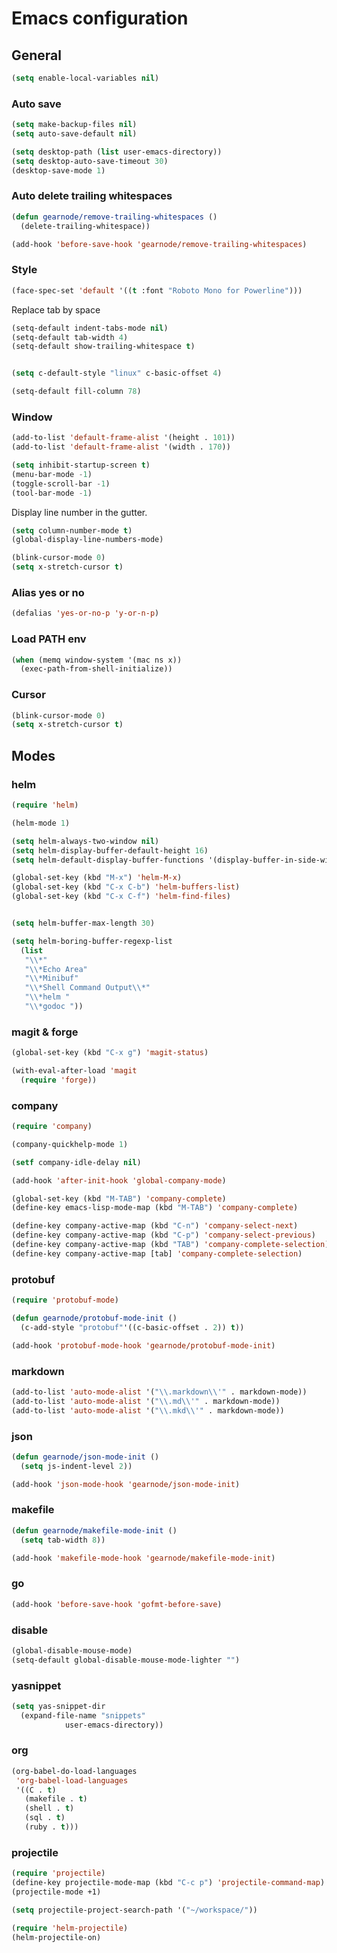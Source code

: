 * Emacs configuration
** General
#+BEGIN_SRC emacs-lisp
  (setq enable-local-variables nil)
#+END_SRC

*** Auto save
#+BEGIN_SRC emacs-lisp
  (setq make-backup-files nil)
  (setq auto-save-default nil)

  (setq desktop-path (list user-emacs-directory))
  (setq desktop-auto-save-timeout 30)
  (desktop-save-mode 1)
#+END_SRC

*** Auto delete trailing whitespaces
#+BEGIN_SRC emacs-lisp
  (defun gearnode/remove-trailing-whitespaces ()
    (delete-trailing-whitespace))

  (add-hook 'before-save-hook 'gearnode/remove-trailing-whitespaces)
#+END_SRC

*** Style
#+BEGIN_SRC emacs-lisp
  (face-spec-set 'default '((t :font "Roboto Mono for Powerline")))
#+END_SRC

Replace tab by space
#+BEGIN_SRC emacs-lisp
(setq-default indent-tabs-mode nil)
(setq-default tab-width 4)
(setq-default show-trailing-whitespace t)


(setq c-default-style "linux" c-basic-offset 4)
#+END_SRC

#+BEGIN_SRC emacs-lisp
(setq-default fill-column 78)
#+END_SRC

*** Window
#+BEGIN_SRC emacs-lisp
  (add-to-list 'default-frame-alist '(height . 101))
  (add-to-list 'default-frame-alist '(width . 170))

  (setq inhibit-startup-screen t)
  (menu-bar-mode -1)
  (toggle-scroll-bar -1)
  (tool-bar-mode -1)
#+END_SRC

Display line number in the gutter.
#+BEGIN_SRC emacs-lisp
  (setq column-number-mode t)
  (global-display-line-numbers-mode)
#+END_SRC

#+BEGIN_SRC emacs-lisp
  (blink-cursor-mode 0)
  (setq x-stretch-cursor t)
#+END_SRC

*** Alias yes or no
#+BEGIN_SRC emacs-lisp
  (defalias 'yes-or-no-p 'y-or-n-p)
#+END_SRC

*** Load PATH env
#+BEGIN_SRC emacs-lisp
  (when (memq window-system '(mac ns x))
    (exec-path-from-shell-initialize))
#+END_SRC

*** Cursor
#+BEGIN_SRC emacs-lisp
  (blink-cursor-mode 0)
  (setq x-stretch-cursor t)
#+END_SRC

** Modes
*** helm
#+BEGIN_SRC emacs-lisp
  (require 'helm)

  (helm-mode 1)

  (setq helm-always-two-window nil)
  (setq helm-display-buffer-default-height 16)
  (setq helm-default-display-buffer-functions '(display-buffer-in-side-window))

  (global-set-key (kbd "M-x") 'helm-M-x)
  (global-set-key (kbd "C-x C-b") 'helm-buffers-list)
  (global-set-key (kbd "C-x C-f") 'helm-find-files)


  (setq helm-buffer-max-length 30)

  (setq helm-boring-buffer-regexp-list
	(list
	 "\\*"
	 "\\*Echo Area"
	 "\\*Minibuf"
	 "\\*Shell Command Output\\*"
	 "\\*helm "
	 "\\*godoc "))
#+END_SRC

*** magit & forge
#+BEGIN_SRC emacs-lisp
  (global-set-key (kbd "C-x g") 'magit-status)

  (with-eval-after-load 'magit
    (require 'forge))
#+END_SRC
*** company
#+BEGIN_SRC emacs-lisp
  (require 'company)

  (company-quickhelp-mode 1)

  (setf company-idle-delay nil)

  (add-hook 'after-init-hook 'global-company-mode)

  (global-set-key (kbd "M-TAB") 'company-complete)
  (define-key emacs-lisp-mode-map (kbd "M-TAB") 'company-complete)

  (define-key company-active-map (kbd "C-n") 'company-select-next)
  (define-key company-active-map (kbd "C-p") 'company-select-previous)
  (define-key company-active-map (kbd "TAB") 'company-complete-selection)
  (define-key company-active-map [tab] 'company-complete-selection)
#+END_SRC
*** protobuf
#+BEGIN_SRC emacs-lisp
  (require 'protobuf-mode)

  (defun gearnode/protobuf-mode-init ()
    (c-add-style "protobuf"'((c-basic-offset . 2)) t))

  (add-hook 'protobuf-mode-hook 'gearnode/protobuf-mode-init)
#+END_SRC
*** markdown
#+BEGIN_SRC emacs-lisp
  (add-to-list 'auto-mode-alist '("\\.markdown\\'" . markdown-mode))
  (add-to-list 'auto-mode-alist '("\\.md\\'" . markdown-mode))
  (add-to-list 'auto-mode-alist '("\\.mkd\\'" . markdown-mode))
#+END_SRC
*** json
#+BEGIN_SRC emacs-lisp
  (defun gearnode/json-mode-init ()
    (setq js-indent-level 2))

  (add-hook 'json-mode-hook 'gearnode/json-mode-init)
#+END_SRC
*** makefile
#+BEGIN_SRC emacs-lisp
  (defun gearnode/makefile-mode-init ()
    (setq tab-width 8))

  (add-hook 'makefile-mode-hook 'gearnode/makefile-mode-init)
#+END_SRC
*** go
#+BEGIN_SRC emacs-lisp
  (add-hook 'before-save-hook 'gofmt-before-save)
#+END_SRC
*** disable
#+BEGIN_SRC emacs-lisp
  (global-disable-mouse-mode)
  (setq-default global-disable-mouse-mode-lighter "")
#+END_SRC
*** yasnippet
#+BEGIN_SRC emacs-lisp
  (setq yas-snippet-dir
	(expand-file-name "snippets"
			  user-emacs-directory))
#+END_SRC
*** org
#+BEGIN_SRC emacs-lisp
  (org-babel-do-load-languages
   'org-babel-load-languages
   '((C . t)
     (makefile . t)
     (shell . t)
     (sql . t)
     (ruby . t)))
#+END_SRC
*** projectile
#+BEGIN_SRC emacs-lisp
(require 'projectile)
(define-key projectile-mode-map (kbd "C-c p") 'projectile-command-map)
(projectile-mode +1)

(setq projectile-project-search-path '("~/workspace/"))

(require 'helm-projectile)
(helm-projectile-on)
#+END_SRC
